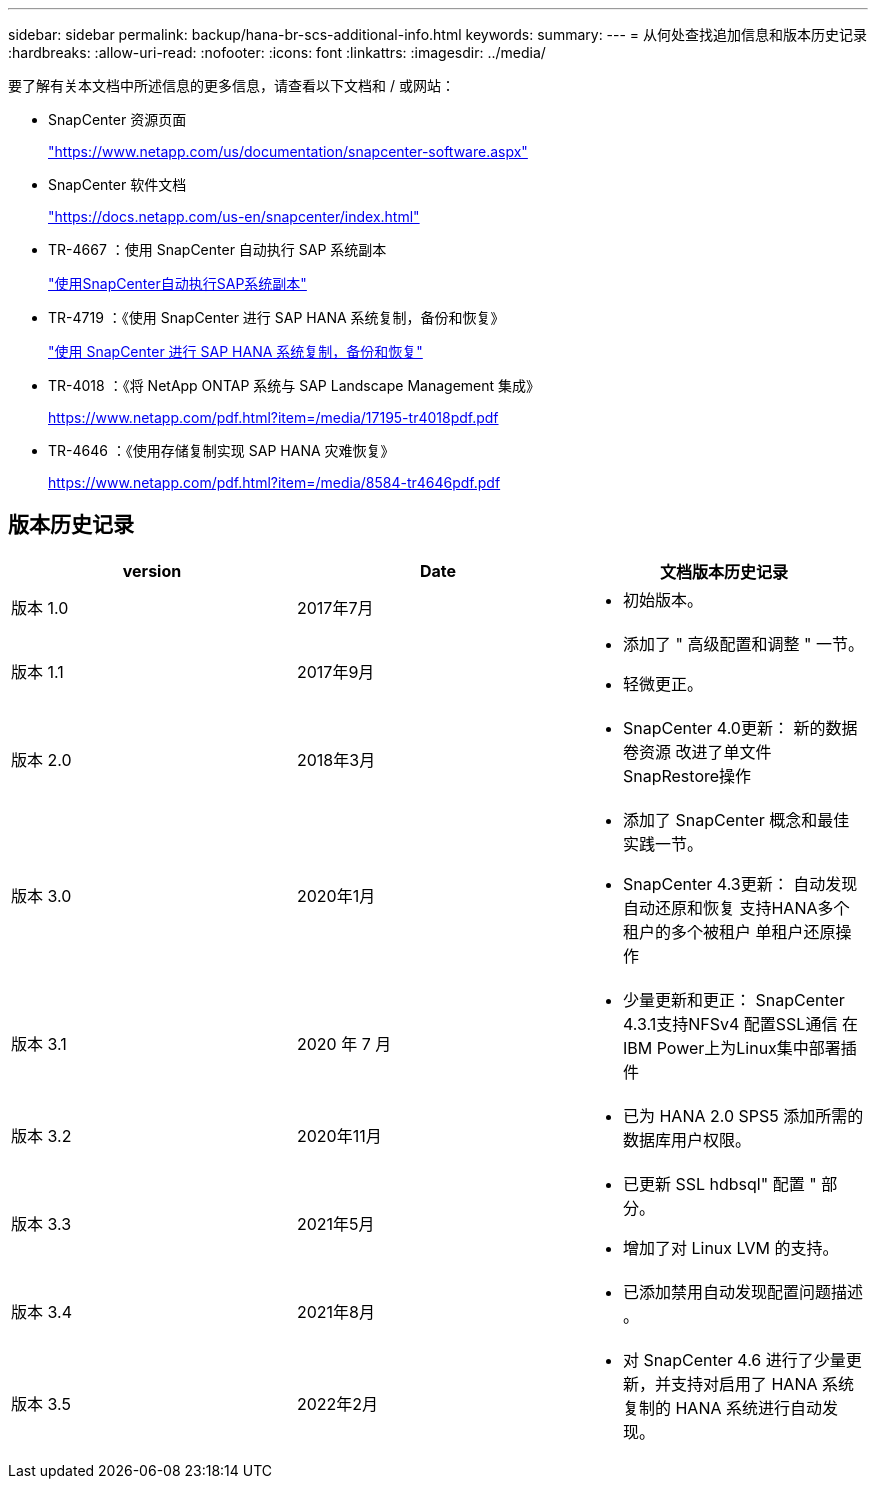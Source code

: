 ---
sidebar: sidebar 
permalink: backup/hana-br-scs-additional-info.html 
keywords:  
summary:  
---
= 从何处查找追加信息和版本历史记录
:hardbreaks:
:allow-uri-read: 
:nofooter: 
:icons: font
:linkattrs: 
:imagesdir: ../media/


[role="lead"]
要了解有关本文档中所述信息的更多信息，请查看以下文档和 / 或网站：

* SnapCenter 资源页面
+
https://www.netapp.com/us/documentation/snapcenter-software.aspx["https://www.netapp.com/us/documentation/snapcenter-software.aspx"^]

* SnapCenter 软件文档
+
https://docs.netapp.com/us-en/snapcenter/index.html["https://docs.netapp.com/us-en/snapcenter/index.html"^]

* TR-4667 ：使用 SnapCenter 自动执行 SAP 系统副本
+
link:../lifecycle/sc-copy-clone-introduction.html["使用SnapCenter自动执行SAP系统副本"]

* TR-4719 ：《使用 SnapCenter 进行 SAP HANA 系统复制，备份和恢复》
+
link:hana-sr-scs-system-replication-overview.html["使用 SnapCenter 进行 SAP HANA 系统复制，备份和恢复"]

* TR-4018 ：《将 NetApp ONTAP 系统与 SAP Landscape Management 集成》
+
https://www.netapp.com/pdf.html?item=/media/17195-tr4018pdf.pdf["https://www.netapp.com/pdf.html?item=/media/17195-tr4018pdf.pdf"^]

* TR-4646 ：《使用存储复制实现 SAP HANA 灾难恢复》
+
https://www.netapp.com/pdf.html?item=/media/8584-tr4646pdf.pdf["https://www.netapp.com/pdf.html?item=/media/8584-tr4646pdf.pdf"^]





== 版本历史记录

|===
| version | Date | 文档版本历史记录 


| 版本 1.0 | 2017年7月  a| 
* 初始版本。




| 版本 1.1 | 2017年9月  a| 
* 添加了 " 高级配置和调整 " 一节。
* 轻微更正。




| 版本 2.0 | 2018年3月  a| 
* SnapCenter 4.0更新：
新的数据卷资源
改进了单文件SnapRestore操作




| 版本 3.0 | 2020年1月  a| 
* 添加了 SnapCenter 概念和最佳实践一节。
* SnapCenter 4.3更新：
自动发现
自动还原和恢复
支持HANA多个租户的多个被租户
单租户还原操作




| 版本 3.1 | 2020 年 7 月  a| 
* 少量更新和更正：
SnapCenter 4.3.1支持NFSv4
配置SSL通信
在IBM Power上为Linux集中部署插件




| 版本 3.2 | 2020年11月  a| 
* 已为 HANA 2.0 SPS5 添加所需的数据库用户权限。




| 版本 3.3 | 2021年5月  a| 
* 已更新 SSL hdbsql" 配置 " 部分。
* 增加了对 Linux LVM 的支持。




| 版本 3.4 | 2021年8月  a| 
* 已添加禁用自动发现配置问题描述 。




| 版本 3.5 | 2022年2月  a| 
* 对 SnapCenter 4.6 进行了少量更新，并支持对启用了 HANA 系统复制的 HANA 系统进行自动发现。


|===